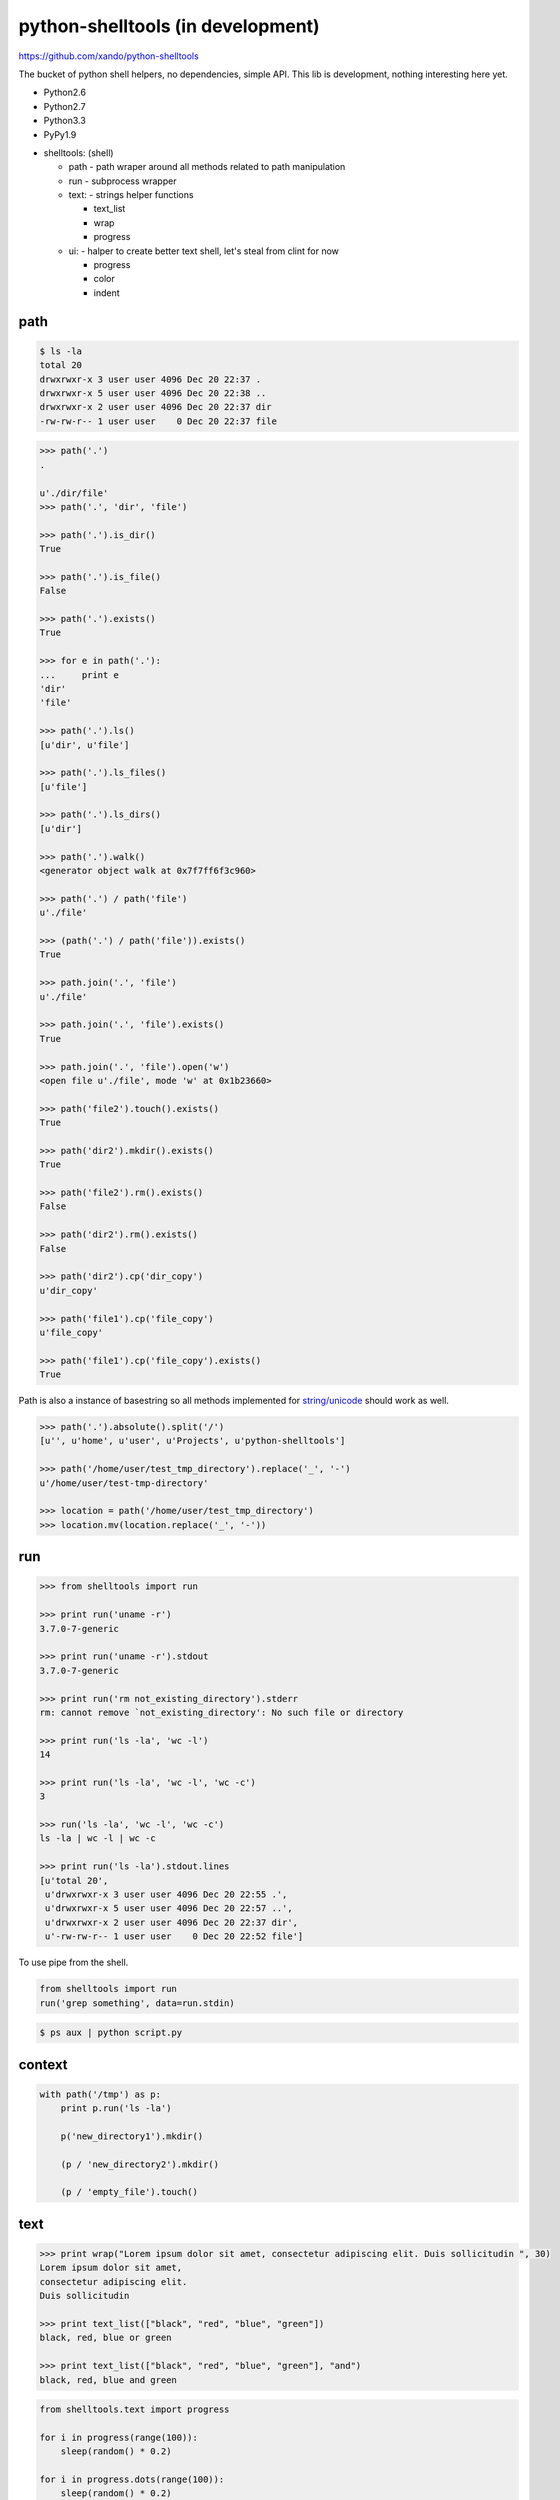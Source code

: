 python-shelltools (in development)
==================================

https://github.com/xando/python-shelltools

The bucket of python shell helpers, no dependencies, simple API.
This lib is development, nothing interesting here yet.

* Python2.6
* Python2.7
* Python3.3
* PyPy1.9

- shelltools: (shell)

  - path - path wraper around all methods related to path manipulation
  - run - subprocess wrapper
  - text: - strings helper functions

    - text_list
    - wrap
    - progress

  - ui: - halper to create better text shell, let's steal from clint for now

    - progress
    - color
    - indent


path
----

.. code-block:: bash

   $ ls -la
   total 20
   drwxrwxr-x 3 user user 4096 Dec 20 22:37 .
   drwxrwxr-x 5 user user 4096 Dec 20 22:38 ..
   drwxrwxr-x 2 user user 4096 Dec 20 22:37 dir
   -rw-rw-r-- 1 user user    0 Dec 20 22:37 file


.. code-block:: python

   >>> path('.')
   .

   u'./dir/file'
   >>> path('.', 'dir', 'file')

   >>> path('.').is_dir()
   True

   >>> path('.').is_file()
   False

   >>> path('.').exists()
   True

   >>> for e in path('.'):
   ...     print e
   'dir'
   'file'

   >>> path('.').ls()
   [u'dir', u'file']

   >>> path('.').ls_files()
   [u'file']

   >>> path('.').ls_dirs()
   [u'dir']

   >>> path('.').walk()
   <generator object walk at 0x7f7ff6f3c960>

   >>> path('.') / path('file')
   u'./file'

   >>> (path('.') / path('file')).exists()
   True

   >>> path.join('.', 'file')
   u'./file'

   >>> path.join('.', 'file').exists()
   True

   >>> path.join('.', 'file').open('w')
   <open file u'./file', mode 'w' at 0x1b23660>

   >>> path('file2').touch().exists()
   True

   >>> path('dir2').mkdir().exists()
   True

   >>> path('file2').rm().exists()
   False

   >>> path('dir2').rm().exists()
   False

   >>> path('dir2').cp('dir_copy')
   u'dir_copy'

   >>> path('file1').cp('file_copy')
   u'file_copy'

   >>> path('file1').cp('file_copy').exists()
   True

Path is also a instance of basestring so all methods implemented for `string/unicode
<http://docs.python.org/2/library/stdtypes.html#string-methods>`_ should work as well.

.. code-block:: python

   >>> path('.').absolute().split('/')
   [u'', u'home', u'user', u'Projects', u'python-shelltools']

   >>> path('/home/user/test_tmp_directory').replace('_', '-')
   u'/home/user/test-tmp-directory'

   >>> location = path('/home/user/test_tmp_directory')
   >>> location.mv(location.replace('_', '-'))

run
---

.. code-block:: python

  >>> from shelltools import run

  >>> print run('uname -r')
  3.7.0-7-generic

  >>> print run('uname -r').stdout
  3.7.0-7-generic

  >>> print run('rm not_existing_directory').stderr
  rm: cannot remove `not_existing_directory': No such file or directory

  >>> print run('ls -la', 'wc -l')
  14

  >>> print run('ls -la', 'wc -l', 'wc -c')
  3

  >>> run('ls -la', 'wc -l', 'wc -c')
  ls -la | wc -l | wc -c

  >>> print run('ls -la').stdout.lines
  [u'total 20',
   u'drwxrwxr-x 3 user user 4096 Dec 20 22:55 .',
   u'drwxrwxr-x 5 user user 4096 Dec 20 22:57 ..',
   u'drwxrwxr-x 2 user user 4096 Dec 20 22:37 dir',
   u'-rw-rw-r-- 1 user user    0 Dec 20 22:52 file']


To use pipe from the shell.

.. code-block:: python

  from shelltools import run
  run('grep something', data=run.stdin)

.. code-block:: bash

  $ ps aux | python script.py


context
-------

.. code-block:: python

  with path('/tmp') as p:
      print p.run('ls -la')

      p('new_directory1').mkdir()

      (p / 'new_directory2').mkdir()

      (p / 'empty_file').touch()


text
----

.. code-block:: python

   >>> print wrap("Lorem ipsum dolor sit amet, consectetur adipiscing elit. Duis sollicitudin ", 30)
   Lorem ipsum dolor sit amet,
   consectetur adipiscing elit.
   Duis sollicitudin

   >>> print text_list(["black", "red", "blue", "green"])
   black, red, blue or green

   >>> print text_list(["black", "red", "blue", "green"], "and")
   black, red, blue and green

.. code-block:: python

   from shelltools.text import progress

   for i in progress(range(100)):
       sleep(random() * 0.2)

   for i in progress.dots(range(100)):
       sleep(random() * 0.2)

   for i in progress.mill(range(100)):
       sleep(random() * 0.2)


.. code-block:: bash

   [#####                           ] 9/100 - 00:00:08

   ...................

   - 51/100

tests
-----

.. image:: https://api.travis-ci.org/xando/python-shelltools.png?branch=master

Travis CI, https://travis-ci.org/xando/python-shelltools


Tests are implemented with `py.tests
<http://pytest.org/>`_, to run:

.. code-block:: bash

   python runtests.py


based on/inspired by
--------------------

* http://www.ruby-doc.org/stdlib-1.9.3/libdoc/fileutils/rdoc/index.html
* https://github.com/kennethreitz/clint
* https://github.com/jaraco/path.py


author
------

* Sebastina Pawluś (sebastian.pawlus@gmail.com)


contributors
------------

* Jakub (kuba.janoszek@gmail.com)
